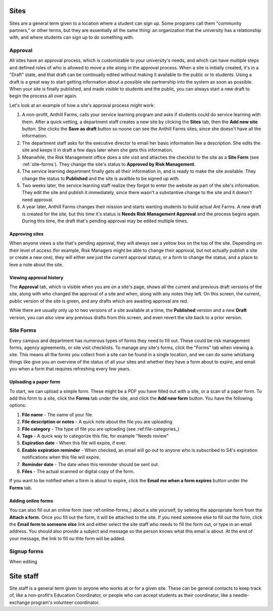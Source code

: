 .. _sites:

=====
Sites
=====

Sites are a general term given to a location where a student can sign up. Some programs call them "community partners," or other terms, but they are essentially all the same thing: an organization that the university has a relationship with, and where students can sign up to do something with.

.. _approval:
Approval
--------

All sites have an approval process, which is customizable to your university's needs, and which can have multiple steps and defined roles of who is allowed to move a site along in the approval process. When a site is initially created, it's in a "Draft" state, and that draft can be continually edited without making it available to the public or to students. Using a draft is a great way to start getting information about a possible site partnership into the system as soon as possible. When your site is finally published, and made visible to students and the public, you can always start a new draft to begin the process all over again.

Let's look at an example of how a site's approval process might work:

1. A non-profit, Anthill Farms, calls your service learning program and asks if students could do service learning with them. After a quick vetting, a department staff creates a new site by clicking the **Sites** tab, then the **Add new site** button. She clicks the **Save as draft** button so noone can see the Anthill Farms sites, since she doesn't have all the information.
2. The department staff asks for the executive director to email her basic information like a description. She edits the site and keeps it in draft a few days later when she gets this information.
3. Meanwhile, the Risk Management office does a site visit and attaches the checklist to the site as a **Site Form** (see :ref:`site-forms`). They change the site's status to **Approved by Risk Management**.
4. The service learning department finally gets all their information in, and is ready to make the site available. They change the status to **Published** and the site is availble to be signed up with.
5. Two weeks later, the service learning staff realize they forgot to enter the website as part of the site's information. They edit the site and publish it immediately, since there wasn't a substantive change to the site and it doesn't need approval.
6. A year later, Anthill Farms changes their mission and starts wanting students to build actual Ant Farms. A new draft is created for the site, but this time it's status is **Needs Risk Management Approval** and the process begins again. During this time, the draft that's pending approval may be edited multiple times. 

Approving sites
^^^^^^^^^^^^^^^

When anyone views a site that's pending approval, they will always see a yellow box on the top of the site. Depending on their level of access (for example, Risk Managers might be able to change their approval, but not actually publish a site or create a new one), they will either see just the current approval status, or a form to change the status, and a place to leve a note about the site.

Viewing approval history
^^^^^^^^^^^^^^^^^^^^^^^^
The **Approval** tab, which is visible when you are on a site's page, shows all the current and previous draft versions of the site, along with who changed the approval of a site and when, along with any notes they left. On this screen, the current, public version of the site is green, and any drafts which are awaiting approval are red.

While there are usually only up to two versions of a site available at a time, the **Published** version and a new **Draft** version, you can also view any previous drafts from this screen, and even revert the site back to a prior version.

.. _site-forms:
Site Forms
----------
Every campus and department has numerous types of forms they need to fill out. These could be risk management forms, agency agreements, or site visit checklists. To manage any site's forms, click the "Forms" tab when viewing a site. This means all the forms you collect from a site can be found in a single location, and we can do some whizbang things like give you an overview of the status of all your sites and whether they have a form about to expire, and email you when a form that requires refreshing every few years.

Uploading a paper form
^^^^^^^^^^^^^^^^^^^^^^

To start, we can upload a simple form. These might be a PDF you have filled out with a site, or a scan of a paper form. To add this form to a site, click the **Forms** tab under the site, and click the **Add new form** button. You have the following options:

1. **File name** - The name of your file.
2. **File description or notes** - A quick note about the file you are uploading
3. **File category** - The type of file you are uploading (see :ref:file-categories_)
4. **Tags** - A quick way to categorize this file, for example "Needs review"
5. **Expiration date** - When this file will expire, if ever.
6. **Enable expiration reminder** - When checked, an email will go out to anyone who is subscribed to S4's expiration notifications when this file will expire.
7. **Reminder date** - The date when this reminder should be sent out.
8. **Files** - The actual scanned or digital copy of the form. 

If you want to be notified when a form is about to expire, click the **Email me when a form expires** button under the **Forms** tab.

Adding online forms
^^^^^^^^^^^^^^^^^^^

You can also fill out an online form (see :ref:online-forms_) about a site yourself, by seleing the appropriate form from the **Attach a form.** Once you fill out the form, it will be attached to the site. If you need someone else to fill out the form, click the **Email form to someone else** link and either select the site staff who needs to fill the form out, or type in an email address. You should also provide a subject and message so the person knows what this email is about. At the end of your message, the link to fill ou thte form will be added.

.. _signup-forms:
Signup forms
------------

When editing

.. _site-staff:

==========
Site staff
==========

Site staff is a general term given to anyone who works at or for a given site. These can be general contacts to keep track of, like a non-profit's Education Coordinator, or people who can accept students as their coordinator, like a needle-exchange program's volunteer coordinator. 